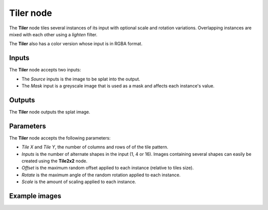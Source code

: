 Tiler node
~~~~~~~~~~

The **Tiler** node tiles several instances of its input with optional scale and rotation variations.
Overlapping instances are mixed with each other using a *lighten* filter.

The **Tiler** also has a color version whose input is in RGBA format.

.. image:: images/node_transform_tiler.png
	:align: center

Inputs
++++++

The **Tiler** node accepts two inputs:

* The *Source* inputs is the image to be splat into the output.

* The *Mask* input is a greyscale image that is used as a mask and affects each instance's value.

Outputs
+++++++

The **Tiler** node outputs the splat image.

Parameters
++++++++++

The **Tiler** node accepts the following parameters:

* *Tile X* and *Tile Y*, the number of columns and rows of of the tile pattern.
* *Inputs* is the number of alternate shapes in the input (1, 4 or 16). Images containing several
  shapes can easily be created using the **Tile2x2** node.
* *Offset* is the maximum random offset applied to each instance (relative to tiles size).
* *Rotate* is the maximum angle of the random rotation applied to each instance.
* *Scale* is the amount of scaling applied to each instance.

Example images
++++++++++++++

.. image:: images/node_transform_tiler_samples.png
	:align: center

